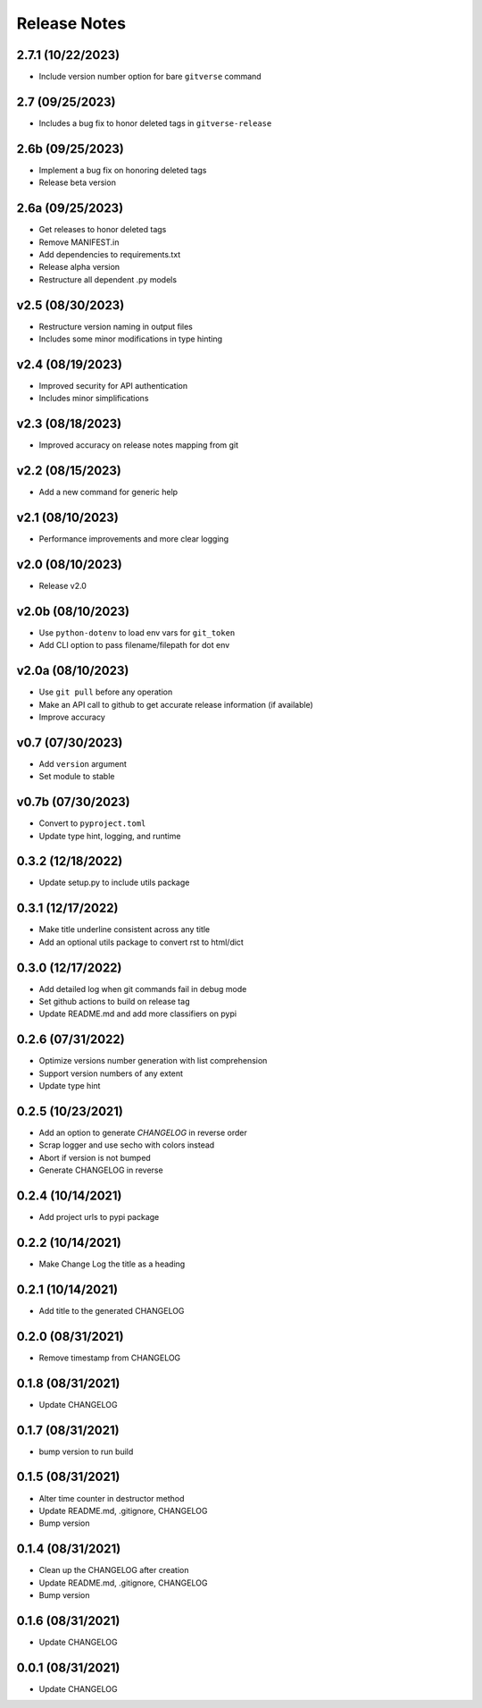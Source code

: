 Release Notes
=============

2.7.1 (10/22/2023)
------------------
- Include version number option for bare ``gitverse`` command

2.7 (09/25/2023)
----------------
- Includes a bug fix to honor deleted tags in ``gitverse-release``

2.6b (09/25/2023)
-----------------
- Implement a bug fix on honoring deleted tags
- Release beta version

2.6a (09/25/2023)
-----------------
- Get releases to honor deleted tags
- Remove MANIFEST.in
- Add dependencies to requirements.txt
- Release alpha version
- Restructure all dependent .py models

v2.5 (08/30/2023)
-----------------
- Restructure version naming in output files
- Includes some minor modifications in type hinting

v2.4 (08/19/2023)
-----------------
- Improved security for API authentication
- Includes minor simplifications

v2.3 (08/18/2023)
-----------------
- Improved accuracy on release notes mapping from git

v2.2 (08/15/2023)
-----------------
- Add a new command for generic help

v2.1 (08/10/2023)
-----------------
- Performance improvements and more clear logging

v2.0 (08/10/2023)
-----------------
- Release v2.0

v2.0b (08/10/2023)
------------------
- Use ``python-dotenv`` to load env vars for ``git_token``
- Add CLI option to pass filename/filepath for dot env

v2.0a (08/10/2023)
------------------
- Use ``git pull`` before any operation
- Make an API call to github to get accurate release information (if available)
- Improve accuracy

v0.7 (07/30/2023)
-----------------
- Add ``version`` argument
- Set module to stable

v0.7b (07/30/2023)
------------------
- Convert to ``pyproject.toml``
- Update type hint, logging, and runtime

0.3.2 (12/18/2022)
------------------
- Update setup.py to include utils package

0.3.1 (12/17/2022)
------------------
- Make title underline consistent across any title
- Add an optional utils package to convert rst to html/dict

0.3.0 (12/17/2022)
------------------
- Add detailed log when git commands fail in debug mode
- Set github actions to build on release tag
- Update README.md and add more classifiers on pypi

0.2.6 (07/31/2022)
------------------
- Optimize versions number generation with list comprehension
- Support version numbers of any extent
- Update type hint

0.2.5 (10/23/2021)
------------------
- Add an option to generate `CHANGELOG` in reverse order
- Scrap logger and use secho with colors instead
- Abort if version is not bumped
- Generate CHANGELOG in reverse

0.2.4 (10/14/2021)
------------------
- Add project urls to pypi package

0.2.2 (10/14/2021)
------------------
- Make Change Log the title as a heading

0.2.1 (10/14/2021)
------------------
- Add title to the generated CHANGELOG

0.2.0 (08/31/2021)
------------------
- Remove timestamp from CHANGELOG

0.1.8 (08/31/2021)
------------------
- Update CHANGELOG

0.1.7 (08/31/2021)
------------------
- bump version to run build

0.1.5 (08/31/2021)
------------------
- Alter time counter in destructor method
- Update README.md, .gitignore, CHANGELOG
- Bump version

0.1.4 (08/31/2021)
------------------
- Clean up the CHANGELOG after creation
- Update README.md, .gitignore, CHANGELOG
- Bump version

0.1.6 (08/31/2021)
------------------
- Update CHANGELOG

0.0.1 (08/31/2021)
------------------
- Update CHANGELOG
